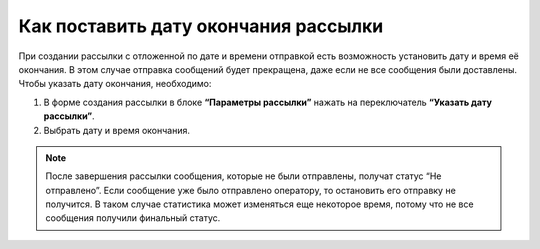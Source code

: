 
Как поставить дату окончания рассылки
=====================================

При создании рассылки с отложенной по дате и времени отправкой есть возможность установить дату и время её окончания. В этом случае отправка сообщений будет прекращена, даже если не все сообщения были доставлены. Чтобы указать дату окончания, необходимо:
 
1. В форме создания рассылки в блоке **“Параметры рассылки”** нажать на переключатель **“Указать дату рассылки”**.
 
2. Выбрать дату и время окончания.
 
.. note:: После завершения рассылки сообщения, которые не были отправлены, получат статус “Не отправлено”. Если сообщение уже было отправлено оператору, то остановить его отправку не получится. В таком случае статистика может изменяться еще некоторое время, потому что не все сообщения получили финальный статус.
